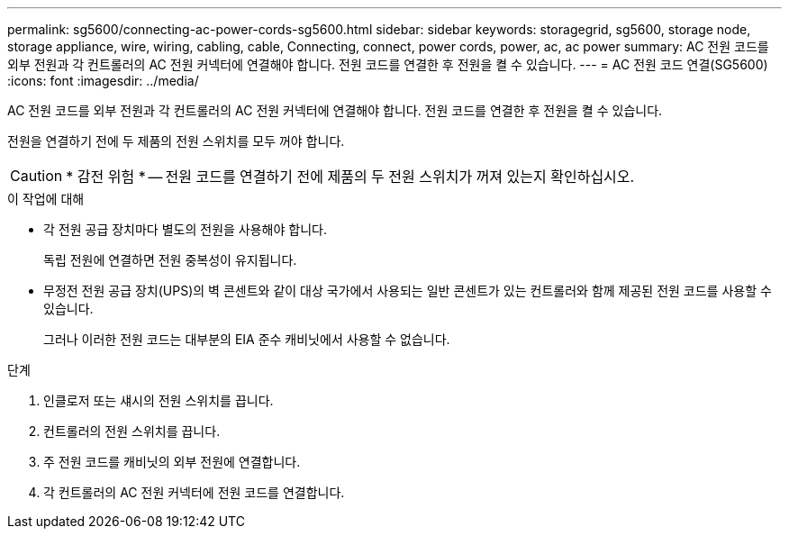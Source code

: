 ---
permalink: sg5600/connecting-ac-power-cords-sg5600.html 
sidebar: sidebar 
keywords: storagegrid, sg5600, storage node, storage appliance, wire, wiring, cabling, cable, Connecting, connect, power cords, power, ac, ac power 
summary: AC 전원 코드를 외부 전원과 각 컨트롤러의 AC 전원 커넥터에 연결해야 합니다. 전원 코드를 연결한 후 전원을 켤 수 있습니다. 
---
= AC 전원 코드 연결(SG5600)
:icons: font
:imagesdir: ../media/


[role="lead"]
AC 전원 코드를 외부 전원과 각 컨트롤러의 AC 전원 커넥터에 연결해야 합니다. 전원 코드를 연결한 후 전원을 켤 수 있습니다.

전원을 연결하기 전에 두 제품의 전원 스위치를 모두 꺼야 합니다.


CAUTION: * 감전 위험 * -- 전원 코드를 연결하기 전에 제품의 두 전원 스위치가 꺼져 있는지 확인하십시오.

.이 작업에 대해
* 각 전원 공급 장치마다 별도의 전원을 사용해야 합니다.
+
독립 전원에 연결하면 전원 중복성이 유지됩니다.

* 무정전 전원 공급 장치(UPS)의 벽 콘센트와 같이 대상 국가에서 사용되는 일반 콘센트가 있는 컨트롤러와 함께 제공된 전원 코드를 사용할 수 있습니다.
+
그러나 이러한 전원 코드는 대부분의 EIA 준수 캐비닛에서 사용할 수 없습니다.



.단계
. 인클로저 또는 섀시의 전원 스위치를 끕니다.
. 컨트롤러의 전원 스위치를 끕니다.
. 주 전원 코드를 캐비닛의 외부 전원에 연결합니다.
. 각 컨트롤러의 AC 전원 커넥터에 전원 코드를 연결합니다.

